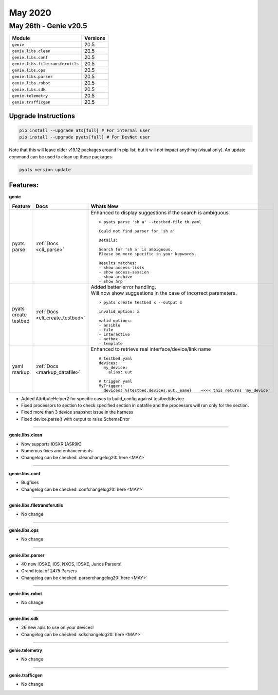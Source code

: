 May 2020
========

May 26th - Genie v20.5
--------------------------

+-----------------------------------+-------------------------------+
| Module                            | Versions                      |
+===================================+===============================+
| ``genie``                         | 20.5                          |
+-----------------------------------+-------------------------------+
| ``genie.libs.clean``              | 20.5                          |
+-----------------------------------+-------------------------------+
| ``genie.libs.conf``               | 20.5                          |
+-----------------------------------+-------------------------------+
| ``genie.libs.filetransferutils``  | 20.5                          |
+-----------------------------------+-------------------------------+
| ``genie.libs.ops``                | 20.5                          |
+-----------------------------------+-------------------------------+
| ``genie.libs.parser``             | 20.5                          |
+-----------------------------------+-------------------------------+
| ``genie.libs.robot``              | 20.5                          |
+-----------------------------------+-------------------------------+
| ``genie.libs.sdk``                | 20.5                          |
+-----------------------------------+-------------------------------+
| ``genie.telemetry``               | 20.5                          |
+-----------------------------------+-------------------------------+
| ``genie.trafficgen``              | 20.5                          |
+-----------------------------------+-------------------------------+

Upgrade Instructions
^^^^^^^^^^^^^^^^^^^^

.. code-block:: bash

    pip install --upgrade ats[full] # For internal user
    pip install --upgrade pyats[full] # For DevNet user

Note that this will leave older v19.12 packages around in pip list, but it will
not impact anything (visual only).  An update command can be used to clean up
these packages

.. code-block:: bash

   pyats version update

Features:
^^^^^^^^^

**genie**

.. list-table::
    :header-rows: 1

    * - Feature
      - Docs
      - Whats New

    * - pyats parse
      - :ref:`Docs <cli_parse>`
      - | Enhanced to display suggestions if the search is ambiguous.

        ::

            > pyats parse 'sh a' --testbed-file tb.yaml

            Could not find parser for 'sh a'

            Details:

            Search for 'sh a' is ambiguous.
            Please be more specific in your keywords.

            Results matches:
            - show access-lists
            - show access-session
            - show archive
            - show arp

    * - pyats create testbed
      - :ref:`Docs <cli_create_testbed>`
      - | Added better error handling.
        | Will now show suggestions in the case of incorrect parameters.

        ::

            > pyats create testbed x --output x

            invalid option: x

            valid options:
            - ansible
            - file
            - interactive
            - netbox
            - template

    * - yaml markup
      - :ref:`Docs <markup_datafile>`
      - | Enhanced to retrieve real interface/device/link name

        ::

            # testbed yaml
            devices:
              my_device:
                alias: uut

            # trigger yaml
            MyTrigger:
              devices: %{testbed.devices.uut._name}    <<<< this returns 'my_device'

* Added AttributeHelper2 for specific cases to build_config against testbed/device
* Fixed processors to section to check specified section in datafile and the proceesors will run only for the section.
* Fixed more than 3 device snapshot issue in the harness
* Fixed device.parse() with output to raise SchemaError

--------

**genie.libs.clean**

* Now supports IOSXR (ASR9K)
* Numerous fixes and enhancements
* Changelog can be checked :cleanchangelog20:`here <MAY>`

--------

**genie.libs.conf**

* Bugfixes
* Changelog can be checked :confchangelog20:`here <MAY>`

--------

**genie.libs.filetransferutils**

* No change

--------

**genie.libs.ops**

* No change

--------

**genie.libs.parser**

* 40 new IOSXE, IOS, NXOS, IOSXE, Junos Parsers!
* Grand total of 2475 Parsers
* Changelog can be checked :parserchangelog20:`here <MAY>`

--------

**genie.libs.robot**

* No change

--------

**genie.libs.sdk**

* 26 new apis to use on your devices!
* Changelog can be checked :sdkchangelog20:`here <MAY>`

--------

**genie.telemetry**

* No change

--------

**genie.trafficgen**

* No change


